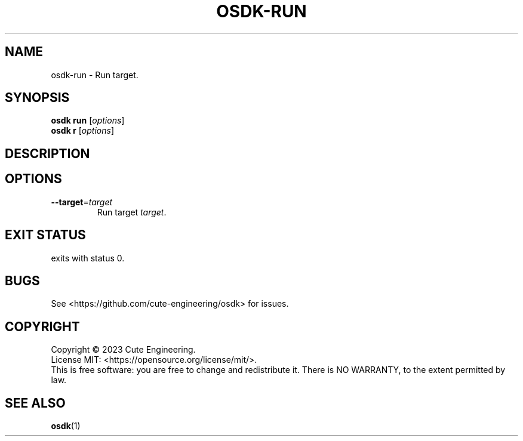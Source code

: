 .TH OSDK\-RUN 1 2023-02-27

.SH NAME
osdk\-run \- Run target.

.SH SYNOPSIS
\fBosdk run\fR [\fIoptions\fR]
.br
\fBosdk r\fR [\fIoptions\fR]

.SH DESCRIPTION

.SH OPTIONS
.TP
\fB\-\-target\fR=\fItarget\fR
Run target \fItarget\fR.

.SH EXIT STATUS
exits with status 0.

.SH BUGS
See <https://github.com/cute-engineering/osdk> for issues.

.SH COPYRIGHT
Copyright \(co 2023 Cute Engineering.
.br
License MIT: <https://opensource.org/license/mit/>.
.br
This is free software: you are free to change and redistribute it.
There is NO WARRANTY, to the extent permitted by law.

.SH SEE ALSO
.BR osdk (1)